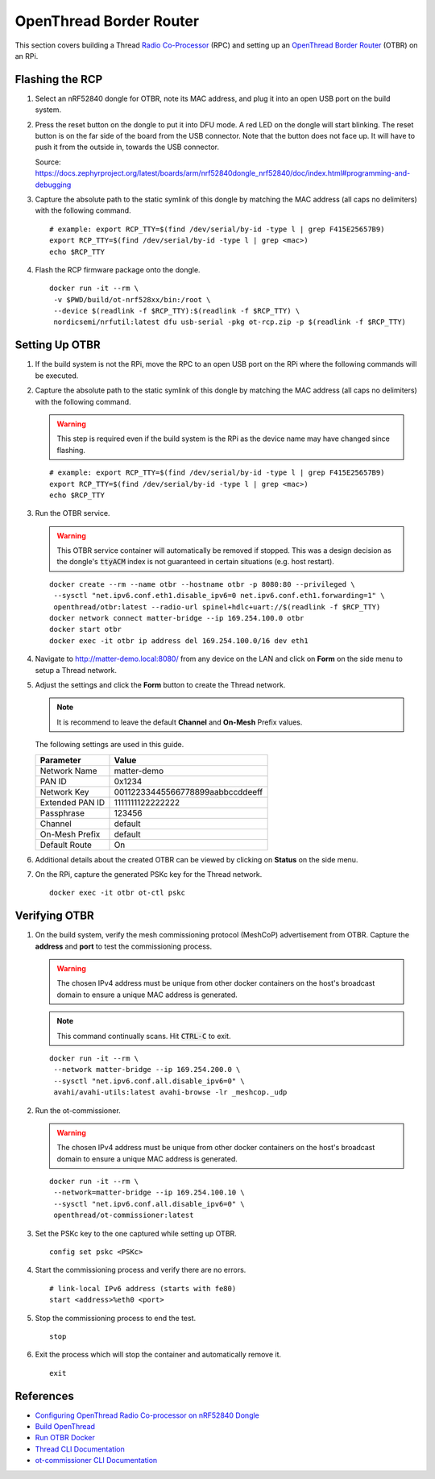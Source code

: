 .. _Radio Co-Processor: https://openthread.io/platforms#radio-co-processor-rcp
.. _OpenThread Border Router: https://openthread.io/guides/border-router
.. _nRF Util: https://www.nordicsemi.com/Products/Development-tools/nrf-util
.. _Configuring OpenThread Radio Co-processor on nRF52840 Dongle: https://github.com/project-chip/connectedhomeip/blob/master/docs/guides/openthread_rcp_nrf_dongle.md
.. _Build OpenThread: https://openthread.io/guides/build
.. _Run OTBR Docker: https://openthread.io/guides/border-router/docker/run
.. _Thread CLI Documentation: https://github.com/openthread/openthread/blob/main/src/cli/README.md
.. _ot-commissioner CLI Documentation: https://github.com/openthread/ot-commissioner/tree/main/src/app/cli

OpenThread Border Router
========================

This section covers building a Thread `Radio Co-Processor`_ (RPC) and setting up an `OpenThread Border Router`_ (OTBR) on an RPi.

.. _Flashing the RCP:

Flashing the RCP
----------------

#. Select an nRF52840 dongle for OTBR, note its MAC address, and plug it into an open USB port on the build system.

   .. image:: ../_static/nRF52840_dongle_mac.png
      :align: center

#. Press the reset button on the dongle to put it into DFU mode.  A red LED on the dongle will start blinking.  The reset button is on the far side of the board from the USB connector.  Note that the button does not face up. It will have to push it from the outside in, towards the USB connector.

   .. image:: ../_static/nRF52840_dongle_press_reset.svg
      :align: center

   Source: https://docs.zephyrproject.org/latest/boards/arm/nrf52840dongle_nrf52840/doc/index.html#programming-and-debugging

#. Capture the absolute path to the static symlink of this dongle by matching the MAC address (all caps no delimiters) with the following command.

   ::

      # example: export RCP_TTY=$(find /dev/serial/by-id -type l | grep F415E25657B9)
      export RCP_TTY=$(find /dev/serial/by-id -type l | grep <mac>)
      echo $RCP_TTY

#. Flash the RCP firmware package onto the dongle.

   ::

      docker run -it --rm \
       -v $PWD/build/ot-nrf528xx/bin:/root \
       --device $(readlink -f $RCP_TTY):$(readlink -f $RCP_TTY) \
       nordicsemi/nrfutil:latest dfu usb-serial -pkg ot-rcp.zip -p $(readlink -f $RCP_TTY)

.. _Setting Up OTBR:

Setting Up OTBR
---------------

#. If the build system is not the RPi, move the RPC to an open USB port on the RPi where the following commands will be executed.

#. Capture the absolute path to the static symlink of this dongle by matching the MAC address (all caps no delimiters) with the following command.

   .. warning::

      This step is required even if the build system is the RPi as the device name may have changed since flashing.

   ::

      # example: export RCP_TTY=$(find /dev/serial/by-id -type l | grep F415E25657B9)
      export RCP_TTY=$(find /dev/serial/by-id -type l | grep <mac>)
      echo $RCP_TTY

#. Run the OTBR service.

   .. warning::

      This OTBR service container will automatically be removed if stopped.  This was a design decision as the dongle's :code:`ttyACM` index is not guaranteed in certain situations (e.g. host restart).

   ::

      docker create --rm --name otbr --hostname otbr -p 8080:80 --privileged \
       --sysctl "net.ipv6.conf.eth1.disable_ipv6=0 net.ipv6.conf.eth1.forwarding=1" \
       openthread/otbr:latest --radio-url spinel+hdlc+uart://$(readlink -f $RCP_TTY)
      docker network connect matter-bridge --ip 169.254.100.0 otbr
      docker start otbr
      docker exec -it otbr ip address del 169.254.100.0/16 dev eth1

#. Navigate to http://matter-demo.local:8080/ from any device on the LAN and click on **Form** on the side menu to setup a Thread network.

#. Adjust the settings and click the **Form** button to create the Thread network.

   .. note::

      It is recommend to leave the default **Channel** and **On-Mesh** Prefix values.

   The following settings are used in this guide.

   +-----------------+----------------------------------+
   | Parameter       | Value                            |
   +=================+==================================+
   | Network Name    | matter-demo                      |
   +-----------------+----------------------------------+
   | PAN ID          | 0x1234                           |
   +-----------------+----------------------------------+
   | Network Key     | 00112233445566778899aabbccddeeff |
   +-----------------+----------------------------------+
   | Extended PAN ID | 1111111122222222                 |
   +-----------------+----------------------------------+
   | Passphrase      | 123456                           |
   +-----------------+----------------------------------+
   | Channel         | default                          |
   +-----------------+----------------------------------+
   | On-Mesh Prefix  | default                          |
   +-----------------+----------------------------------+
   | Default Route   | On                               |
   +-----------------+----------------------------------+

#. Additional details about the created OTBR can be viewed by clicking on **Status** on the side menu.


#. On the RPi, capture the generated PSKc key for the Thread network.\

   ::

      docker exec -it otbr ot-ctl pskc

.. _Verifying OTBR:

Verifying OTBR
--------------

#. On the build system, verify the mesh commissioning protocol (MeshCoP) advertisement from OTBR.  Capture the **address** and **port** to test the commissioning process.

   .. warning:: The chosen IPv4 address must be unique from other docker containers on the host's broadcast domain to ensure a unique MAC address is generated.

   .. note::

      This command continually scans.  Hit :code:`CTRL-C` to exit.

   ::

      docker run -it --rm \
       --network matter-bridge --ip 169.254.200.0 \
       --sysctl "net.ipv6.conf.all.disable_ipv6=0" \
       avahi/avahi-utils:latest avahi-browse -lr _meshcop._udp

#. Run the ot-commissioner.

   .. warning:: The chosen IPv4 address must be unique from other docker containers on the host's broadcast domain to ensure a unique MAC address is generated.

   ::

       docker run -it --rm \
        --network=matter-bridge --ip 169.254.100.10 \
        --sysctl "net.ipv6.conf.all.disable_ipv6=0" \
        openthread/ot-commissioner:latest

#. Set the PSKc key to the one captured while setting up OTBR.

   ::

      config set pskc <PSKc>

#. Start the commissioning process and verify there are no errors.

   ::

      # link-local IPv6 address (starts with fe80)
      start <address>%eth0 <port>

#. Stop the commissioning process to end the test.

   ::

      stop

#. Exit the process which will stop the container and automatically remove it.

   ::

      exit

References
----------

- `Configuring OpenThread Radio Co-processor on nRF52840 Dongle`_
- `Build OpenThread`_
- `Run OTBR Docker`_
- `Thread CLI Documentation`_
- `ot-commissioner CLI Documentation`_

